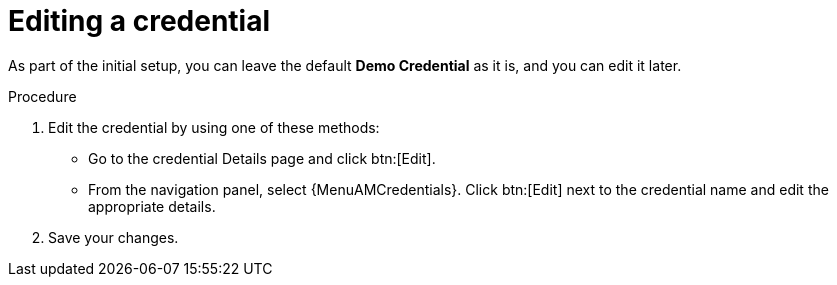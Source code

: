 [id="controller-getting-started-edit-credential"]

= Editing a credential

As part of the initial setup, you can leave the default *Demo Credential* as it is, and you can edit it later.

.Procedure

. Edit the credential by using one of these methods:
** Go to the credential Details page and click btn:[Edit].
** From the navigation panel, select {MenuAMCredentials}. Click btn:[Edit] next to the credential name and edit the appropriate details. 
. Save your changes.
